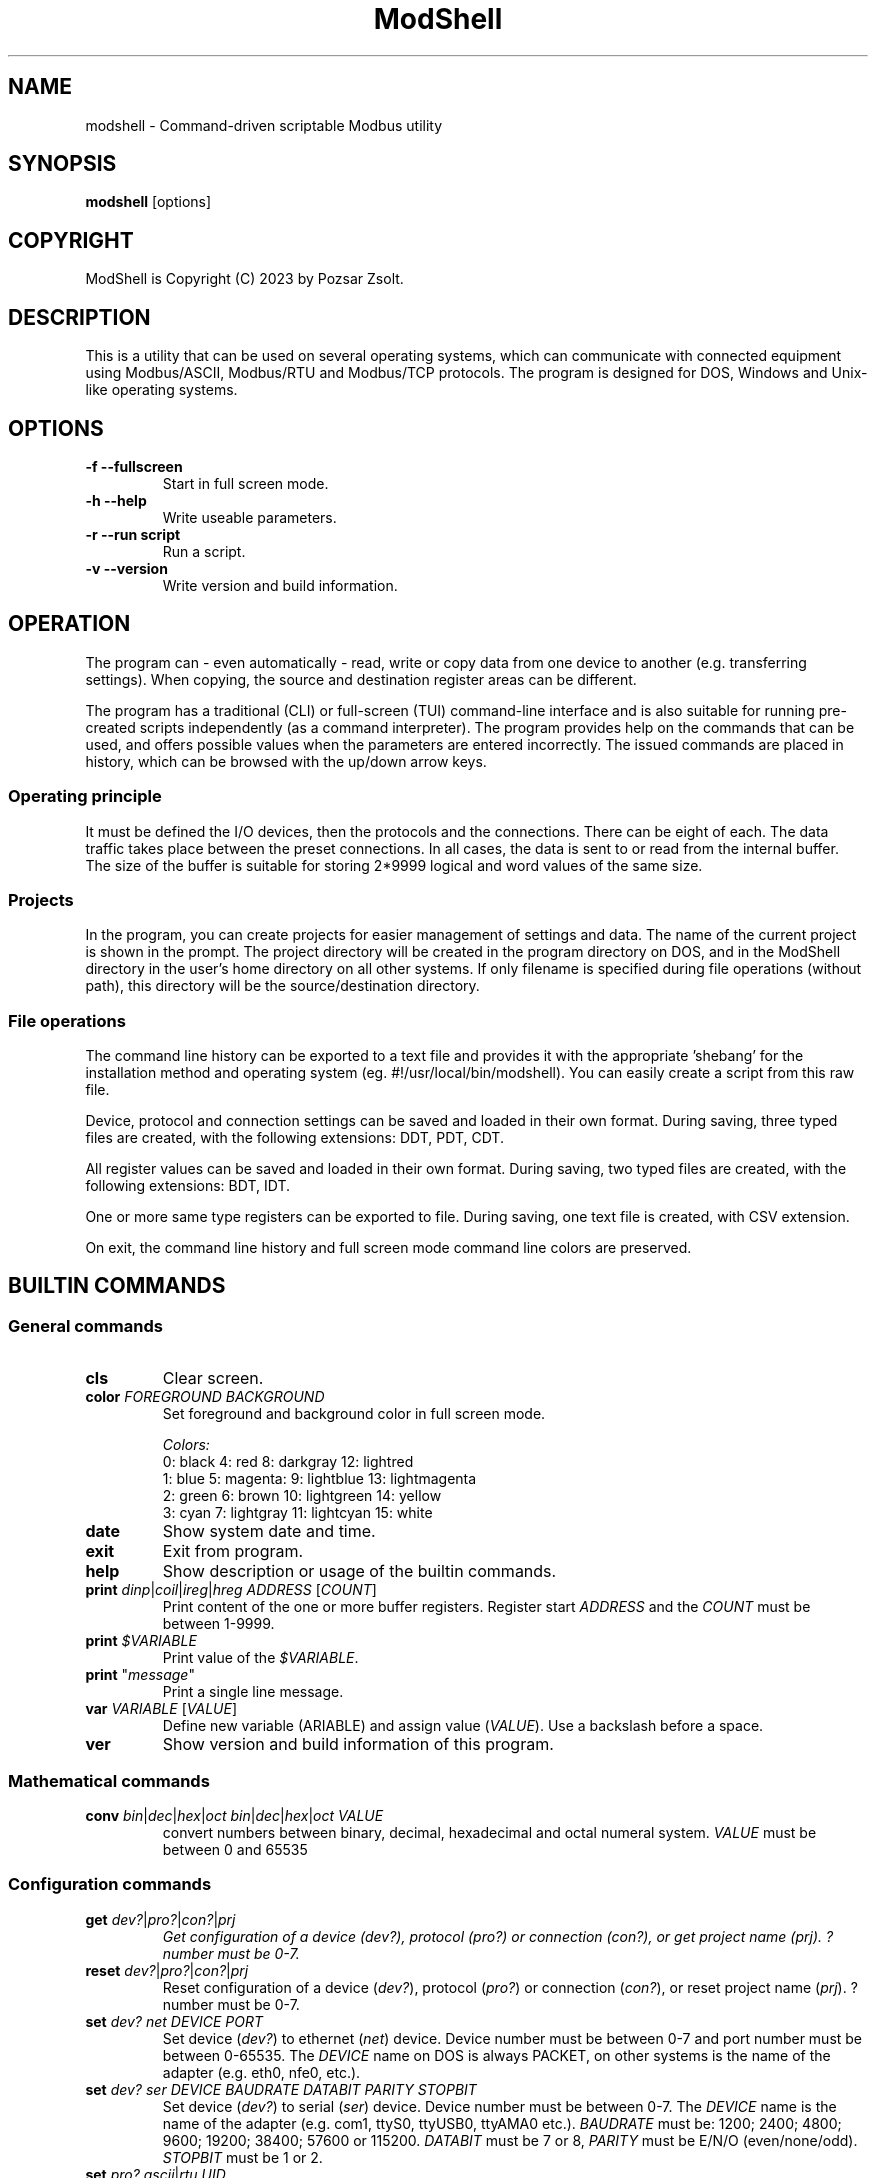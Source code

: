 .TH ModShell 1 "2023 December 20" ""
.SH NAME
modshell \- Command-driven scriptable Modbus utility
.SH SYNOPSIS
.B modshell
[options]
.SH COPYRIGHT
ModShell is Copyright (C) 2023 by Pozsar Zsolt.
.SH DESCRIPTION
This is a utility that can be used on several operating systems, which can
communicate with connected equipment using Modbus/ASCII, Modbus/RTU and
Modbus/TCP protocols. The program is designed for DOS, Windows and Unix-like
operating systems.
.SH OPTIONS
.TP
.B \-f \-\-fullscreen
Start in full screen mode.
.TP
.B \-h \-\-help
Write useable parameters.
.TP
.B \-r \-\-run script
Run a script.
.TP
.B \-v \-\-version
Write version and build information.
.SH OPERATION
The program can - even automatically - read, write or copy data from one device
to another (e.g. transferring settings). When copying, the source and
destination register areas can be different.
.PP
The program has a traditional (CLI) or full-screen (TUI) command-line interface
and is also suitable for running pre-created scripts independently (as a command
interpreter). The program provides help on the commands that can be used, and
offers possible values when the parameters are entered incorrectly. The issued
commands are placed in history, which can be browsed with the up/down arrow keys.
.SS Operating principle
It must be defined the I/O devices, then the protocols and the connections.
There can be eight of each. The data traffic takes place between the preset
connections. In all cases, the data is sent to or read from the internal buffer.
The size of the buffer is suitable for storing 2*9999 logical and word values of
the same size.
.SS Projects
In the program, you can create projects for easier management of settings and
data. The name of the current project is shown in the prompt. The project
directory will be created in the program directory on DOS, and in the ModShell
directory in the user's home directory on all other systems. If only filename
is specified during file operations (without path), this directory will be the
source/destination directory.
.SS File operations
The command line history can be exported to a text file and provides it with the
appropriate 'shebang' for the installation method and operating system (eg.
#!/usr/local/bin/modshell). You can easily create a script from this raw file.
.PP
Device, protocol and connection settings can be saved and loaded in their own
format. During saving, three typed files are created, with the following
extensions: DDT, PDT, CDT.
.PP
All register values can be saved and loaded in their own format. During saving,
two typed files are created, with the following extensions: BDT, IDT.
.PP
One or more same type registers can be exported to file. During saving, one text
file is created, with CSV extension.
.PP
On exit, the command line history and full screen mode command line colors are
preserved.
.SH BUILTIN COMMANDS
.SS General commands
.TP
\fBcls\fP
Clear screen.
.TP
\fBcolor\fP \fIFOREGROUND\fP \fIBACKGROUND\fP
Set foreground and background color in full screen mode.
.EX

\fIColors:\fP
0: black  4: red         8: darkgray    12: lightred
1: blue   5: magenta:    9: lightblue   13: lightmagenta
2: green  6: brown      10: lightgreen  14: yellow
3: cyan   7: lightgray  11: lightcyan   15: white
.EE
.TP
\fBdate\fP
Show system date and time.
.TP
\fBexit\fP
Exit from program.
.TP
\fBhelp\fP
Show description or usage of the builtin commands.
.TP
\fBprint\fP \fIdinp\fP|\fIcoil\fP|\fIireg\fP|\fIhreg\fP \fIADDRESS\fP [\fICOUNT\fP]
Print content of the one or more buffer registers. Register start \fIADDRESS\fP and
the \fICOUNT\fP must be between 1-9999.
.TP
\fBprint\fP \fI$VARIABLE\fP
Print value of the \fI$VARIABLE\fP.
.TP
\fBprint\fP "\fImessage\fP"
Print a single line message.
.TP
\fBvar\fP \fIVARIABLE\fP [\fIVALUE\fP]
Define new variable (\fVARIABLE\fP) and assign value (\fIVALUE\fP).
Use a backslash before a space.
.TP
\fBver\fP
Show version and build information of this program.
.SS Mathematical commands
.TP
\fBconv\fP \fIbin\fP|\fIdec\fP|\fIhex\fP|\fIoct\fP \fIbin\fP|\fIdec\fP|\fIhex\fP|\fIoct\fP \fIVALUE\fP
convert numbers between binary, decimal, hexadecimal and octal numeral system.
\fIVALUE\fP must be between 0 and 65535
.SS Configuration commands
.TP
\fBget\fP \fIdev?\fP|\fIpro?\fP|\fIcon?\fP|\fIprj\fP
\fIGet configuration of a device (\fIdev?\fP), protocol (\fIpro?\fP) or connection
(\fIcon?\fP), or get project name (\fIprj\fP). ? number must be 0-7.
.TP
\fBreset\fP \fIdev?\fP|\fIpro?\fP|\fIcon?\fP|\fIprj\fP
Reset configuration of a device (\fIdev?\fP), protocol (\fIpro?\fP) or connection
(\fIcon?\fP), or reset project name (\fIprj\fP). ? number must be 0-7.
.TP
\fBset\fP \fIdev?\fP \fInet\fP \fIDEVICE\fP \fIPORT\fP
Set device (\fIdev?\fP) to ethernet (\fInet\fP) device. Device number must be
between 0-7 and port number must be between 0-65535. The \fIDEVICE\fP name on
DOS is always PACKET, on other systems is the name of the adapter (e.g. eth0,
nfe0, etc.).
.TP
\fBset\fP \fIdev?\fP \fIser\fP \fIDEVICE\fP \fIBAUDRATE\fP \fIDATABIT\fP \fIPARITY\fP \fISTOPBIT\fP
Set device (\fIdev?\fP) to serial (\fIser\fP) device. Device number must be
between 0-7. The \fIDEVICE\fP name is the name of the adapter (e.g. com1, ttyS0,
ttyUSB0, ttyAMA0 etc.). \fIBAUDRATE\fP must be: 1200; 2400; 4800; 9600; 19200;
38400; 57600 or 115200. \fIDATABIT\fP must be 7 or 8, \fIPARITY\fP must be E/N/O
(even/none/odd). \fISTOPBIT\fP must be 1 or 2.
.TP
\fBset\fP \fIpro?\fP \fIascii\fP|\fIrtu\fP \fIUID\fP
Set protocol (\fIpro?\fP) to Modbus/ASCII (\fIascii\fP) or Modbus/RTU (\fIrtu\fP).
Unit ID (\fIUID\fP) must be between 1-247.
.TP
\fBset\fP \fIpro?\fP \fItcp\fP \fIIP_ADDRESS\fP
Set protocol (\fIpro?\fP) to Modbus/TCP (\fItcp\fP). Address of remote device
(\fIIP_ADDRESS\fP) must be in a.b.c.d format, with values between 1-255.
.TP
\fBset\fP \fIcon?\fP \fIdev?\fP \fIpro?\fP
Assigns a device (\fIdev?\fP) and a protocol (\fIpro?\fP) to a connection
(\fIcon?\fP). ? number must be 0-7.
.TP
\fBset\fP \fIprj\fP PROJECT_NAME
Set the project name. The name cannot contain spaces or special characters.
The project directory will also be created with this name.
.SS Data handler commands
.TP
\fBlet\fP \fIdinp\fP|\fIcoil\fP|\fIireg\fP|\fIhreg\fP \fIADDRESS\fP \fIVALUE\fP
Set value of a buffer registers. Register start address and the count must be
between 1-9999, If register type is discrete input (\fIdinp\fP) and coil
(\fIcoil\fP), \fIVALUE\fP must be 0/1, l/h or false/true. If it is input register
(\fIireg\fP) or holding register (\fIhreg\fP), \fIVALUE\fP must be 0-65535.
.SS Communication commands
.TP
\fBread\fP \fIcon?\fP \fIdinp\fP|\fIcoil\fP|\fIireg\fP|\fIhreg\fP \fIADDRESS\fP [\fICOUNT\fP]
Read one or more remote registers to buffer. Number of connection (\fIcon?\fP)
must be between 0-7, register start \fIADDRESS\fP and the \fICOUNT\fP must be
between 1-9999.
.TP
\fBwrite\fP \fIcon?\fP \fIcoil\fP|\fIhreg\fP \fIADDRESS\fP [\fICOUNT\fP]
Write data from buffer to one or more remote registers. Number of connection
(\fIcon?\fP) must be between 0-7, register start address and the count must be
between 1-9999.
.TP
\fBcopy\fP \fIcon?\fP \fIdinp\fP|\fIcoil\fP \fIcon?\fP \fIcoil?\fP \fIADDRESS\fP [\fICOUNT\fP]
Copy logical data between connections (\fIcon?\fP). Number of connection
(\fIcon?\fP) must be between 0-7, register start \fIADDRESS\fP and the
\fICOUNT\fP must be between 1-9999.
.TP
\fBcopy\fP \fIcon?\fP \fIireg\fP|\fIhreg\fP \fIcon?\fP \fIhreg?\fP \fIADDRESS\fP [\fICOUNT\fP]
Copy numeral data between connections (\fIcon?\fP). Number of connection
(\fIcon?\fP) must be between 0-7, register start \fIADDRESS\fP and the
\fICOUNT\fP must be between 1-9999.
.SS File operation command
The specified parameter does not contain a path, the file will be saved in the
project directory in the user's home directory (on DOS, in project directory
in the program directory).
.TP
\fBexphis\fP \fIPATH_AND_FILENAME\fP
Export command line history to a text file.
.TP
\fBexpreg\fP \fIPATH_AND_FILENAME\fP
Export content of the one or more buffer registers to a text file in CSV format.
.TP
\fBloadcfg\fP \fIPATH_AND_FILENAME\fP
Load settings of device, protocol and connection from own format files.
.TP
\fBloadreg\fP \fIPATH_AND_FILENAME\fP
Load all registers from own format files.
.TP
\fBsavecfg\fP \fIPATH_AND_FILENAME\fP
Save settings of device, protocol and connection to four typed files.
.TP
\fBsavereg\fP \fIPATH_AND_FILENAME\fP
Save all registers to four typed files.
.SH EXAMPLES
.SS General commands
.TP
\fBhelp\fP
Show short description of the useable commands.
.TP
\fBhelp\fP set
Show usage of help command.
.TP
\fBprint\fP $MYVAR
Print value of the MYVAR variable.
.TP
\fBprint\fP "Hello\ world!"
Print 'Hello world!' message.
.TP
\fBvar\fP MYVAR 12
Define MYVAR variable and assign 12 value to it.
.SS Mathematical commands
.TP
\fBconv\fP bin hex 1011000010110100
Convert 45236 in binary to hex (result: B0B4).
.SS Configuration commands
.TP
\fBget\fP dev2
Get configuration of a device #2.
.TP
\fBreset\fP prj
Reset project name (project name will be 'default').
.TP
\fBset\fP dev0 net eth0 502
Set device #0 to '/dev/enp0s7' ethernet device with 502 port.
.TP
\fBset\fP dev1 ser ttyS0 9600 8 N 1
Set device #1 to /dev/ttyS0 serial device, with 9600 baud, 8 databits,
without parity check and 1 stopbit.
.TP
\fBset\fP dev1 ser COM1 9600 8 N 1
Set device #1 to COM1 serial device, with 9600 baud, 8 databits,
without parity check and 1 stopbit.
.TP
\fBset\fP pro0 ascii 100
Set protocol #0 to Modbus/ASCII with 100 unit ID (slave).
.TP
\fBset\fP pro2 tcp 192.168.100.2
Set protocol #2 to Modbus/TCP with IP address of server.
.TP
\fBset\fP con0 dev0 pro2
Assigns a device #0 and protocol #2 to connection #0.
.TP
\fBset\fP prj temp_meter
Set the project name to 'temp_meter'.
.SS Data handler commands
.TP
\fBlet\fP dinp 10 1
Set value of the discrete input buffer register address 10 to 1.
.TP
\fBlet\fP dinp 10 true
Set value of the discrete input buffer register address 10 to 1.
.TP
\fBlet\fP dinp 10 H
Set value of the discrete input buffer register address 10 to 1.
.TP
\fBlet\fP ireg 10 to 65535
Set value of the input register buffer register address 10 to 65535.
.TP
\fBprint\fP ireg 10 10
Print value of the input register buffer register address 10 to 20.
.SS Communication commands
.TP
\fBread\fP con0 hreg 100 15
eWrite data from buffer to coil address 10 of the connection #2.
Read remote holding registers of the connection #0 from address 100 to 115.
.TP
\fBwrite\fP con2 coil 10
Write data from buffer to coil address 10 of the connection #2.
.TP
\fBcopy\fP con0 ireg con2 hreg 210 10
Copy input register content of the connection #0 to holding register content of the
connection #2 from address 210 to 220.
.SS File operation command
.TP
\fBexphis\fP script
Export command line history to project directory.
.TP
\fBexpreg\fP discrete_inputs.csv dinp 100 15
Export values of discrete input buffer register from address 100 to 115
to CSV file.
.TP
\fBloadcfg\fP test1
Load settings of device, protocol and connection from project directory.
.TP
\fBloadreg\fP /home/username/Desktop/test1
Load all registers from other directory.
.TP
\fBsavecfg\fP test1
Save settings of device, protocol and connection to project directory.
.TP
\fBsavereg\fP /home/username/Desktop/test1
Save all registers to other directory.
.SH HOTKEYS
Commands with function keys (\fBF?\fP) are executed immediately,
modifier keys (\fBALT\fP-\fB?\fP) only make typing easier.
.TP
\fBF1\fP
help command
.TP
\fBF2\fP
savecfg command
.TP
\fBF3\fP
loadcfg command
.TP
\fBF4\fP
savereg command
.TP
\fBF5\fP
loadreg command
.TP
\fBF8\fP
cls command
.TP
\fBF10\fP
exit command
.TP
\fBALT\fP-\fBC\fP
conv command
.TP
\fBALT\fP-\fBE\fP
expreg command
.TP
\fBALT\fP-\fBG\fP
get command
.TP
\fBALT\fP-\fBL\fP
let command
.TP
\fBALT\fP-\fBP\fP
print command
.TP
\fBALT\fP-\fBR\fP
read command
.TP
\fBALT\fP-\fBT\fP
reset command
.TP
\fBALT\fP-\fBS\fP
set command
.TP
\fBALT\fP-\fBW\fP
write command
.SH ENVIRONMENTAL VARIABLES
.TP
.B LANG
This is the system language on DOS and Unix-like operating systems.
.TP
.B PKTDRVINT
To access the network on DOS, the packet driver of the network card is
required. It uses an x86 interrupt number (INT) between 0x60 and 0x80. This
variable tells the program this value. If there is no or it is empty, then
the default 0x60 will be used.
.SH FILES
.TP
.B modshell.ini
General configuration file in user's directory on Windows or Unix-like system
or in the settings folder of the program on DOS.
.SH EXIT STATUS
.TP
.B 0
Normal exit.
.TP
.B 1
Terminal size is smaller than 80x25 characters.
.SH HOMEPAGE
.UR http://www.pozsarzs.hu
.UE
.PP
.UR https://github.com/pozsarzs/modshell
.UE
.SH SEE ALSO
.PD 0
.LP
Files in document or /usr/share/doc/modshell/ folder (or equivalent on your system).
.SH AUTHOR
Pozsar Zsolt
.MT pozsarzs@gmail.com
.ME
